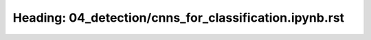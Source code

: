 Heading: 04_detection/cnns_for_classification.ipynb.rst
=======================================================
